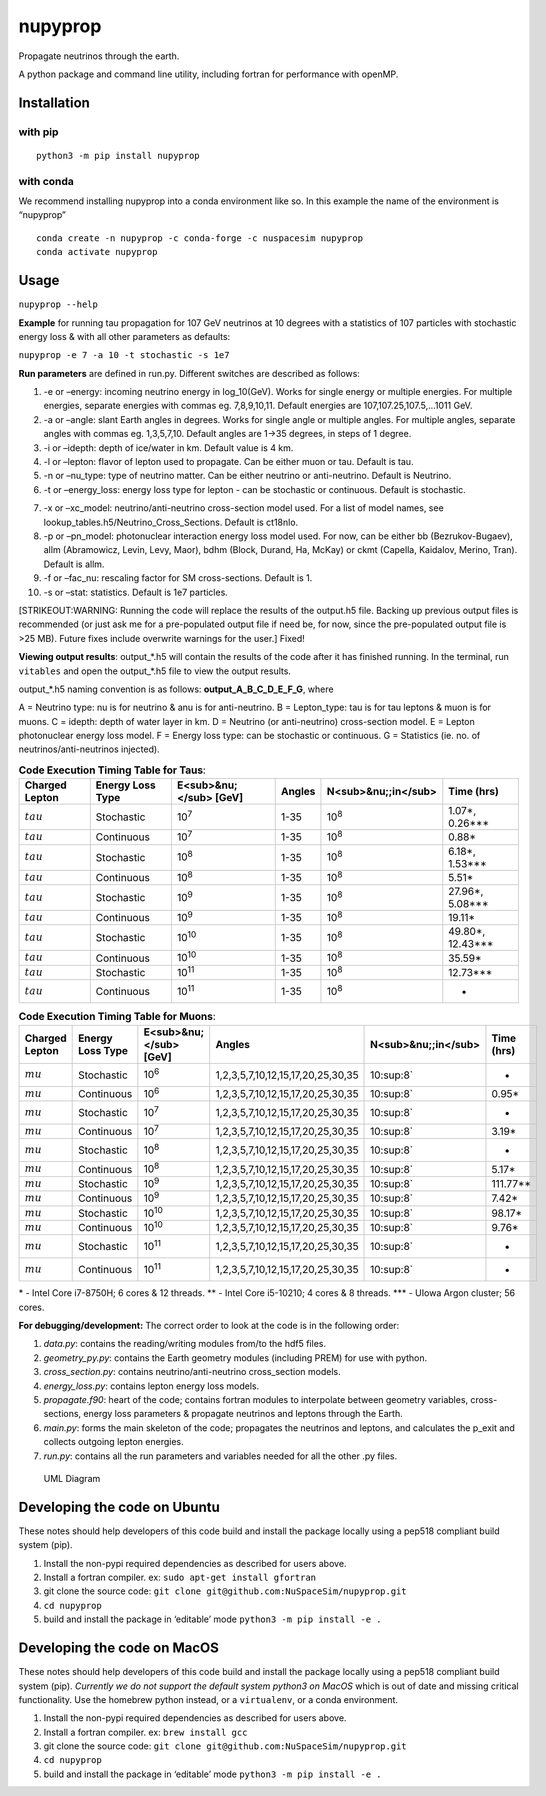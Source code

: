 nupyprop
========

Propagate neutrinos through the earth.

A python package and command line utility, including fortran for
performance with openMP.

Installation
------------

with pip
~~~~~~~~

::

   python3 -m pip install nupyprop

with conda
~~~~~~~~~~

We recommend installing nupyprop into a conda environment like so. In
this example the name of the environment is “nupyprop”

::

   conda create -n nupyprop -c conda-forge -c nuspacesim nupyprop
   conda activate nupyprop

Usage
-----

``nupyprop --help``

**Example** for running tau propagation for 107 GeV neutrinos at 10
degrees with a statistics of 107 particles with stochastic energy loss &
with all other parameters as defaults:

``nupyprop -e 7 -a 10 -t stochastic -s 1e7``

**Run parameters** are defined in run.py. Different switches are
described as follows:

1. -e or –energy: incoming neutrino energy in log_10(GeV). Works for
   single energy or multiple energies. For multiple energies, separate
   energies with commas eg. 7,8,9,10,11. Default energies are
   107,107.25,107.5,…1011 GeV.

2. -a or –angle: slant Earth angles in degrees. Works for single angle
   or multiple angles. For multiple angles, separate angles with commas
   eg. 1,3,5,7,10. Default angles are 1->35 degrees, in steps of 1
   degree.

3. -i or –idepth: depth of ice/water in km. Default value is 4 km.

4. -l or –lepton: flavor of lepton used to propagate. Can be either muon
   or tau. Default is tau.

5. -n or –nu_type: type of neutrino matter. Can be either neutrino or
   anti-neutrino. Default is Neutrino.

6. -t or –energy_loss: energy loss type for lepton - can be stochastic
   or continuous. Default is stochastic.

..    ~~7. -m or --material: material used in electromagnetic energy loss; not used in main program, only used for running energy_loss.py individually. Default is rock.~~

7.  -x or –xc_model: neutrino/anti-neutrino cross-section model used.
    For a list of model names, see
    lookup_tables.h5/Neutrino_Cross_Sections. Default is ct18nlo.

8.  -p or –pn_model: photonuclear interaction energy loss model used.
    For now, can be either bb (Bezrukov-Bugaev), allm (Abramowicz,
    Levin, Levy, Maor), bdhm (Block, Durand, Ha, McKay) or ckmt
    (Capella, Kaidalov, Merino, Tran). Default is allm.

9.  -f or –fac_nu: rescaling factor for SM cross-sections. Default is 1.

10. -s or –stat: statistics. Default is 1e7 particles.

[STRIKEOUT:WARNING: Running the code will replace the results of the
output.h5 file. Backing up previous output files is recommended (or just
ask me for a pre-populated output file if need be, for now, since the
pre-populated output file is >25 MB). Future fixes include overwrite
warnings for the user.] Fixed!

**Viewing output results**: output_*.h5 will contain the results of the
code after it has finished running. In the terminal, run ``vitables``
and open the output_*.h5 file to view the output results.

output_*.h5 naming convention is as follows: **output_A_B_C_D_E_F_G**,
where

A = Neutrino type: nu is for neutrino & anu is for anti-neutrino. B =
Lepton_type: tau is for tau leptons & muon is for muons. C = idepth:
depth of water layer in km. D = Neutrino (or anti-neutrino)
cross-section model. E = Lepton photonuclear energy loss model. F =
Energy loss type: can be stochastic or continuous. G = Statistics (ie.
no. of neutrinos/anti-neutrinos injected).

.. table:: **Code Execution Timing Table for Taus**:

   ============== ================ ====================== ====== =================== ==========
   Charged Lepton Energy Loss Type E<sub>&nu;</sub> [GeV] Angles N<sub>&nu;;in</sub> Time (hrs)
   ============== ================ ====================== ====== =================== ==========
   :math:`{tau}`  Stochastic       10\ :sup:`7`           1-35   10\ :sup:`8`        1.07*, 0.26***  
   :math:`{tau}`  Continuous       10\ :sup:`7`           1-35   10\ :sup:`8`        0.88*           
   :math:`{tau}`  Stochastic       10\ :sup:`8`           1-35   10\ :sup:`8`        6.18*, 1.53***  
   :math:`{tau}`  Continuous       10\ :sup:`8`           1-35   10\ :sup:`8`        5.51*           
   :math:`{tau}`  Stochastic       10\ :sup:`9`           1-35   10\ :sup:`8`        27.96*, 5.08*** 
   :math:`{tau}`  Continuous       10\ :sup:`9`           1-35   10\ :sup:`8`        19.11*          
   :math:`{tau}`  Stochastic       10\ :sup:`10`          1-35   10\ :sup:`8`        49.80*, 12.43***
   :math:`{tau}`  Continuous       10\ :sup:`10`          1-35   10\ :sup:`8`        35.59*          
   :math:`{tau}`  Stochastic       10\ :sup:`11`          1-35   10\ :sup:`8`        12.73***        
   :math:`{tau}`  Continuous       10\ :sup:`11`          1-35   10\ :sup:`8`        -               
   ============== ================ ====================== ====== =================== ==========


.. table:: **Code Execution Timing Table for Muons**:

  ============== ================ ====================== ================================= =================== ==========
  Charged Lepton Energy Loss Type E<sub>&nu;</sub> [GeV] Angles                            N<sub>&nu;;in</sub> Time (hrs)
  ============== ================ ====================== ================================= =================== ==========
  :math:`{mu}`   Stochastic       10\ :sup:`6`           1,2,3,5,7,10,12,15,17,20,25,30,35 10\ :sup:8`         -        
  :math:`{mu}`   Continuous       10\ :sup:`6`           1,2,3,5,7,10,12,15,17,20,25,30,35 10\ :sup:8`         0.95*    
  :math:`{mu}`   Stochastic       10\ :sup:`7`           1,2,3,5,7,10,12,15,17,20,25,30,35 10\ :sup:8`         -        
  :math:`{mu}`   Continuous       10\ :sup:`7`           1,2,3,5,7,10,12,15,17,20,25,30,35 10\ :sup:8`         3.19*    
  :math:`{mu}`   Stochastic       10\ :sup:`8`           1,2,3,5,7,10,12,15,17,20,25,30,35 10\ :sup:8`         -        
  :math:`{mu}`   Continuous       10\ :sup:`8`           1,2,3,5,7,10,12,15,17,20,25,30,35 10\ :sup:8`         5.17*    
  :math:`{mu}`   Stochastic       10\ :sup:`9`           1,2,3,5,7,10,12,15,17,20,25,30,35 10\ :sup:8`         111.77** 
  :math:`{mu}`   Continuous       10\ :sup:`9`           1,2,3,5,7,10,12,15,17,20,25,30,35 10\ :sup:8`         7.42*    
  :math:`{mu}`   Stochastic       10\ :sup:`10`          1,2,3,5,7,10,12,15,17,20,25,30,35 10\ :sup:8`         98.17*   
  :math:`{mu}`   Continuous       10\ :sup:`10`          1,2,3,5,7,10,12,15,17,20,25,30,35 10\ :sup:8`         9.76*    
  :math:`{mu}`   Stochastic       10\ :sup:`11`          1,2,3,5,7,10,12,15,17,20,25,30,35 10\ :sup:8`         -        
  :math:`{mu}`   Continuous       10\ :sup:`11`          1,2,3,5,7,10,12,15,17,20,25,30,35 10\ :sup:8`         -        
  ============== ================ ====================== ================================= =================== ==========

\* - Intel Core i7-8750H; 6 cores & 12 threads. \*\* - Intel Core
i5-10210; 4 cores & 8 threads. \**\* - UIowa Argon cluster; 56 cores.

**For debugging/development:** The correct order to look at the code is
in the following order:

1. *data.py*: contains the reading/writing modules from/to the hdf5
   files.
2. *geometry_py.py*: contains the Earth geometry modules (including
   PREM) for use with python.
3. *cross_section.py*: contains neutrino/anti-neutrino cross_section
   models.
4. *energy_loss.py*: contains lepton energy loss models.
5. *propagate.f90*: heart of the code; contains fortran modules to
   interpolate between geometry variables, cross-sections, energy loss
   parameters & propagate neutrinos and leptons through the Earth.
6. *main.py*: forms the main skeleton of the code; propagates the
   neutrinos and leptons, and calculates the p_exit and collects
   outgoing lepton energies.
7. *run.py*: contains all the run parameters and variables needed for
   all the other .py files.

.. figure:: /figures/nupyprop_uml_full.png
   :alt: UML Diagram

   UML Diagram

Developing the code on Ubuntu
-----------------------------

These notes should help developers of this code build and install the
package locally using a pep518 compliant build system (pip).

1. Install the non-pypi required dependencies as described for users
   above.
2. Install a fortran compiler. ex: ``sudo apt-get install gfortran``
3. git clone the source code:
   ``git clone git@github.com:NuSpaceSim/nupyprop.git``
4. ``cd nupyprop``
5. build and install the package in ‘editable’ mode
   ``python3 -m pip install -e .``

Developing the code on MacOS
----------------------------

These notes should help developers of this code build and install the
package locally using a pep518 compliant build system (pip). *Currently
we do not support the default system python3 on MacOS* which is out of
date and missing critical functionality. Use the homebrew python
instead, or a ``virtualenv``, or a conda environment.

1. Install the non-pypi required dependencies as described for users
   above.
2. Install a fortran compiler. ex: ``brew install gcc``
3. git clone the source code:
   ``git clone git@github.com:NuSpaceSim/nupyprop.git``
4. ``cd nupyprop``
5. build and install the package in ‘editable’ mode
   ``python3 -m pip install -e .``
